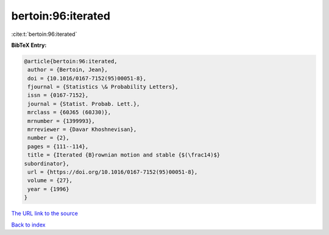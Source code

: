 bertoin:96:iterated
===================

:cite:t:`bertoin:96:iterated`

**BibTeX Entry:**

.. code-block:: bibtex

   @article{bertoin:96:iterated,
    author = {Bertoin, Jean},
    doi = {10.1016/0167-7152(95)00051-8},
    fjournal = {Statistics \& Probability Letters},
    issn = {0167-7152},
    journal = {Statist. Probab. Lett.},
    mrclass = {60J65 (60J30)},
    mrnumber = {1399993},
    mrreviewer = {Davar Khoshnevisan},
    number = {2},
    pages = {111--114},
    title = {Iterated {B}rownian motion and stable {$(\frac14)$}
   subordinator},
    url = {https://doi.org/10.1016/0167-7152(95)00051-8},
    volume = {27},
    year = {1996}
   }
`The URL link to the source <ttps://doi.org/10.1016/0167-7152(95)00051-8}>`_


`Back to index <../By-Cite-Keys.html>`_
